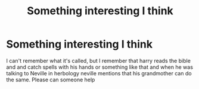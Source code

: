 #+TITLE: Something interesting I think

* Something interesting I think
:PROPERTIES:
:Author: MrMakoChan
:Score: 2
:DateUnix: 1583013374.0
:DateShort: 2020-Mar-01
:FlairText: Request
:END:
I can't remember what it's called, but I remember that harry reads the bible and and catch spells with his hands or something like that and when he was talking to Neville in herbology neville mentions that his grandmother can do the same. Please can someone help

